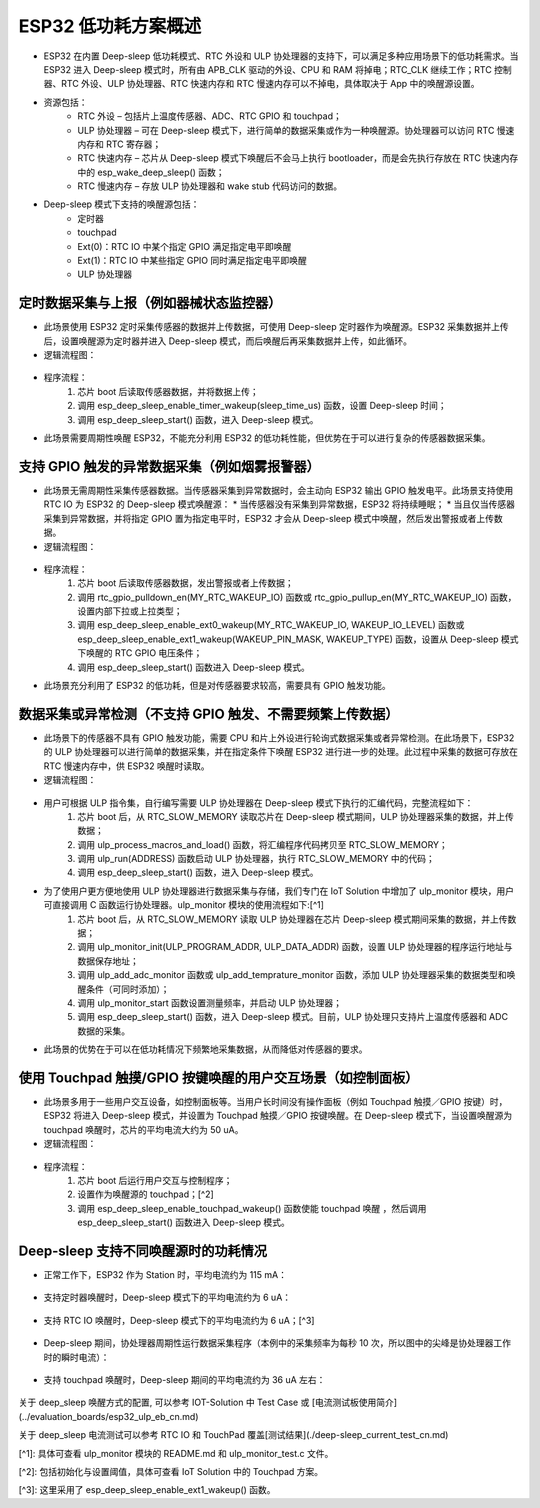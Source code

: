 
ESP32 低功耗方案概述
=========================

* ESP32 在内置 Deep-sleep 低功耗模式、RTC 外设和 ULP 协处理器的支持下，可以满足多种应用场景下的低功耗需求。当 ESP32 进入 Deep-sleep 模式时，所有由 APB_CLK 驱动的外设、CPU 和 RAM 将掉电；RTC_CLK 继续工作；RTC 控制器、RTC 外设、ULP 协处理器、RTC 快速内存和 RTC 慢速内存可以不掉电，具体取决于 App 中的唤醒源设置。
* 资源包括：
    * RTC 外设 – 包括片上温度传感器、ADC、RTC GPIO 和 touchpad；
    * ULP 协处理器 – 可在 Deep-sleep 模式下，进行简单的数据采集或作为一种唤醒源。协处理器可以访问 RTC 慢速内存和 RTC 寄存器；
    * RTC 快速内存 – 	芯片从 Deep-sleep 模式下唤醒后不会马上执行 bootloader，而是会先执行存放在 RTC 快速内存中的 esp_wake_deep_sleep() 函数；
    * RTC 慢速内存 – 存放 ULP 协处理器和 wake stub 代码访问的数据。
* Deep-sleep 模式下支持的唤醒源包括：
    * 定时器
    * touchpad
    * Ext(0)：RTC IO 中某个指定 GPIO 满足指定电平即唤醒
    * Ext(1)：RTC IO 中某些指定 GPIO 同时满足指定电平即唤醒
    * ULP 协处理器


定时数据采集与上报（例如器械状态监控器）
-----------------------------------------------

* 此场景使用 ESP32 定时采集传感器的数据并上传数据，可使用 Deep-sleep 定时器作为唤醒源。ESP32 采集数据并上传后，设置唤醒源为定时器并进入 Deep-sleep 模式，而后唤醒后再采集数据并上传，如此循环。
* 逻辑流程图：

.. figure:: ../../_static/low_power/low_power_flow_chart1.png
   :align: center

* 程序流程：
    1. 芯片 boot 后读取传感器数据，并将数据上传；
    2. 调用 esp_deep_sleep_enable_timer_wakeup(sleep_time_us) 函数，设置 Deep-sleep 时间；
    3. 调用 esp_deep_sleep_start() 函数，进入 Deep-sleep 模式。
* 此场景需要周期性唤醒 ESP32，不能充分利用 ESP32 的低功耗性能，但优势在于可以进行复杂的传感器数据采集。

支持 GPIO 触发的异常数据采集（例如烟雾报警器）
--------------------------------------------------

* 此场景无需周期性采集传感器数据。当传感器采集到异常数据时，会主动向 ESP32 输出 GPIO 触发电平。此场景支持使用 RTC IO 为 ESP32 的 Deep-sleep 模式唤醒源：
  * 当传感器没有采集到异常数据，ESP32 将持续睡眠；
  * 当且仅当传感器采集到异常数据，并将指定 GPIO 置为指定电平时，ESP32 才会从 Deep-sleep 模式中唤醒，然后发出警报或者上传数据。
* 逻辑流程图：

.. figure:: ../../_static/low_power/low_power_flow_chart2.png
   :align: center

* 程序流程：
    1. 芯片 boot 后读取传感器数据，发出警报或者上传数据；
    2. 调用 rtc_gpio_pulldown_en(MY_RTC_WAKEUP_IO) 函数或 rtc_gpio_pullup_en(MY_RTC_WAKEUP_IO) 函数，设置内部下拉或上拉类型；
    3. 调用 esp_deep_sleep_enable_ext0_wakeup(MY_RTC_WAKEUP_IO, WAKEUP_IO_LEVEL) 函数或 esp_deep_sleep_enable_ext1_wakeup(WAKEUP_PIN_MASK, WAKEUP_TYPE) 函数，设置从 Deep-sleep 模式下唤醒的 RTC GPIO 电压条件；
    4. 调用 esp_deep_sleep_start() 函数进入 Deep-sleep 模式。
* 此场景充分利用了 ESP32 的低功耗，但是对传感器要求较高，需要具有 GPIO 触发功能。

数据采集或异常检测（不支持 GPIO 触发、不需要频繁上传数据）
---------------------------------------------------------------

* 此场景下的传感器不具有 GPIO 触发功能，需要 CPU 和片上外设进行轮询式数据采集或者异常检测。在此场景下，ESP32 的 ULP 协处理器可以进行简单的数据采集，并在指定条件下唤醒 ESP32 进行进一步的处理。此过程中采集的数据可存放在 RTC 慢速内存中，供 ESP32 唤醒时读取。
* 逻辑流程图：

.. figure:: ../../_static/low_power/low_power_flow_chart3.png
   :align: center

* 用户可根据 ULP 指令集，自行编写需要 ULP 协处理器在 Deep-sleep 模式下执行的汇编代码，完整流程如下：
    1. 芯片 boot 后，从 RTC_SLOW_MEMORY 读取芯片在 Deep-sleep 模式期间，ULP 协处理器采集的数据，并上传数据；
    2. 调用 ulp_process_macros_and_load() 函数，将汇编程序代码拷贝至 RTC_SLOW_MEMORY；
    3. 调用 ulp_run(ADDRESS) 函数启动 ULP 协处理器，执行 RTC_SLOW_MEMORY 中的代码；
    4. 调用 esp_deep_sleep_start() 函数，进入 Deep-sleep 模式。
* 为了使用户更方便地使用 ULP 协处理器进行数据采集与存储，我们专门在 IoT Solution 中增加了 ulp_monitor 模块，用户可直接调用 C 函数运行协处理器。ulp_monitor 模块的使用流程如下:[^1]
    1. 芯片 boot 后，从 RTC_SLOW_MEMORY 读取 ULP 协处理器在芯片 Deep-sleep 模式期间采集的数据，并上传数据；
    2. 调用 ulp_monitor_init(ULP_PROGRAM_ADDR, ULP_DATA_ADDR) 函数，设置 ULP 协处理器的程序运行地址与数据保存地址；
    3. 调用 ulp_add_adc_monitor 函数或 ulp_add_temprature_monitor 函数，添加 ULP 协处理器采集的数据类型和唤醒条件（可同时添加）；
    4. 调用 ulp_monitor_start 函数设置测量频率，并启动 ULP 协处理器；
    5. 调用 esp_deep_sleep_start() 函数，进入 Deep-sleep 模式。目前，ULP 协处理只支持片上温度传感器和 ADC 数据的采集。
* 此场景的优势在于可以在低功耗情况下频繁地采集数据，从而降低对传感器的要求。

使用 Touchpad 触摸/GPIO 按键唤醒的用户交互场景（如控制面板）
---------------------------------------------------------------

* 此场景多用于一些用户交互设备，如控制面板等。当用户长时间没有操作面板（例如 Touchpad 触摸／GPIO 按键）时，ESP32 将进入 Deep-sleep 模式，并设置为 Touchpad 触摸／GPIO 按键唤醒。在 Deep-sleep 模式下，当设置唤醒源为 touchpad 唤醒时，芯片的平均电流大约为 50 uA。
* 逻辑流程图：

.. figure:: ../../_static/low_power/touchpad_deepsleep_process.png
   :align: center

* 程序流程：
	1. 芯片 boot 后运行用户交互与控制程序；
	2. 设置作为唤醒源的 touchpad；[^2]
	3. 调用 esp_deep_sleep_enable_touchpad_wakeup() 函数使能 touchpad 唤醒 ，然后调用 esp_deep_sleep_start() 函数进入 Deep-sleep 模式。

Deep-sleep 支持不同唤醒源时的功耗情况
-----------------------------------------

* 	正常工作下，ESP32 作为 Station 时，平均电流约为 115 mA：

.. figure:: ../../_static/low_power/esp32_station_current.png
   :align: center

*  支持定时器唤醒时，Deep-sleep 模式下的平均电流约为 6 uA：

.. figure:: ../../_static/low_power/esp32_deepsleep_timer_current.png
   :align: center

* 	支持 RTC IO 唤醒时，Deep-sleep 模式下的平均电流约为 6 uA；[^3]

.. figure:: ../../_static/low_power/esp32_deepsleep_rtcio_current.png
   :align: center

* 	Deep-sleep 期间，协处理器周期性运行数据采集程序（本例中的采集频率为每秒 10 次，所以图中的尖峰是协处理器工作时的瞬时电流）：

.. figure:: ../../_static/low_power/esp32_deepsleep_ulp_current.png
   :align: center

* 	支持 touchpad 唤醒时，Deep-sleep 期间的平均电流约为 36 uA 左右：

.. figure:: ../../_static/low_power/touchpad.png
   :align: center

关于 deep_sleep 唤醒方式的配置, 可以参考 IOT-Solution 中 Test Case 或 [电流测试板使用简介](../evaluation_boards/esp32_ulp_eb_cn.md)

关于 deep_sleep 电流测试可以参考 RTC IO 和 TouchPad 覆盖[测试结果](./deep-sleep_current_test_cn.md)

[^1]: 具体可查看 ulp_monitor 模块的 README.md 和 ulp_monitor_test.c 文件。

[^2]: 包括初始化与设置阈值，具体可查看 IoT Solution 中的 Touchpad 方案。

[^3]: 这里采用了 esp_deep_sleep_enable_ext1_wakeup() 函数。
